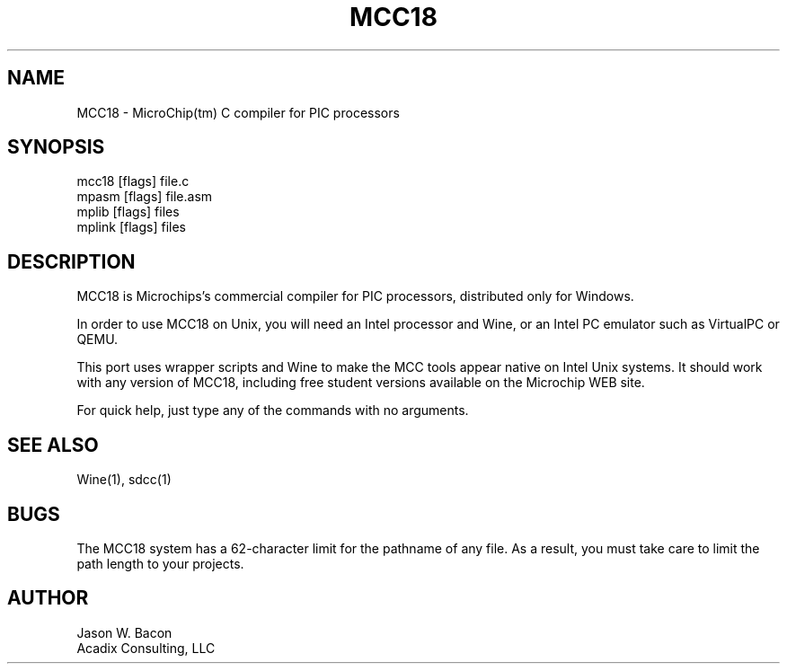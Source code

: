 .TH MCC18 1
.SH NAME    \" Section header
.PP
 
MCC18 \- MicroChip(tm) C compiler for PIC processors

\" Convention:
\" Underline anything that is typed verbatim - commands, etc.
.SH SYNOPSIS
.PP
.nf 
.na 
mcc18 [flags] file.c
mpasm [flags] file.asm
mplib [flags] files
mplink [flags] files
.ad
.fi

.SH "DESCRIPTION"

MCC18 is Microchips's commercial compiler for PIC processors,
distributed only for Windows.

In order to use MCC18 on Unix, you will need an Intel processor and Wine,
or an Intel PC emulator such as VirtualPC or QEMU.

This port uses wrapper scripts and Wine to make the MCC tools appear native
on Intel Unix systems.  It should work with any version of MCC18, including
free student versions available on the Microchip WEB site.

For quick help, just type any of the commands with no arguments.

.SH "SEE ALSO"

Wine(1), sdcc(1)

.SH "BUGS"

The MCC18 system has a 62-character limit for the pathname of any file.
As a result, you must take care to limit the path length to your
projects.

.SH AUTHOR
.nf
.na
Jason W. Bacon
Acadix Consulting, LLC

